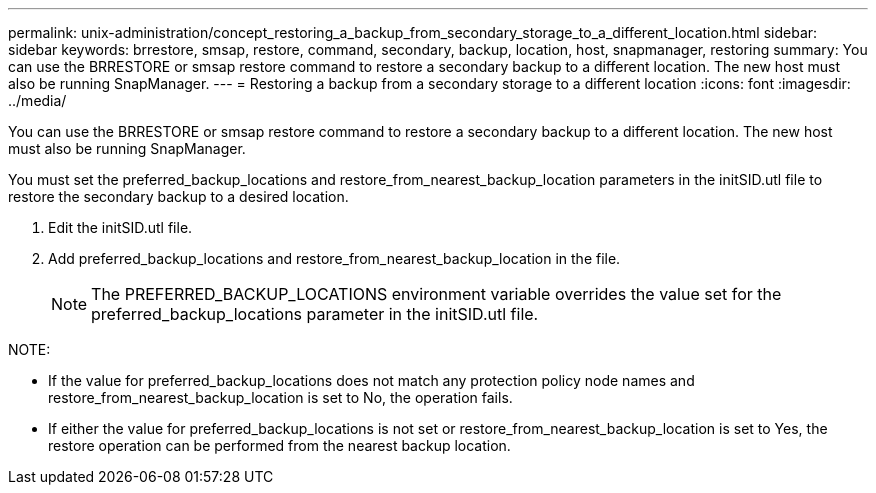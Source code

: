 ---
permalink: unix-administration/concept_restoring_a_backup_from_secondary_storage_to_a_different_location.html
sidebar: sidebar
keywords: brrestore, smsap, restore, command, secondary, backup, location, host, snapmanager, restoring
summary: You can use the BRRESTORE or smsap restore command to restore a secondary backup to a different location. The new host must also be running SnapManager.
---
= Restoring a backup from a secondary storage to a different location
:icons: font
:imagesdir: ../media/

[.lead]
You can use the BRRESTORE or smsap restore command to restore a secondary backup to a different location. The new host must also be running SnapManager.

You must set the preferred_backup_locations and restore_from_nearest_backup_location parameters in the initSID.utl file to restore the secondary backup to a desired location.

. Edit the initSID.utl file.
. Add preferred_backup_locations and restore_from_nearest_backup_location in the file.
+
NOTE: The PREFERRED_BACKUP_LOCATIONS environment variable overrides the value set for the preferred_backup_locations parameter in the initSID.utl file.

NOTE:

* If the value for preferred_backup_locations does not match any protection policy node names and restore_from_nearest_backup_location is set to No, the operation fails.
* If either the value for preferred_backup_locations is not set or restore_from_nearest_backup_location is set to Yes, the restore operation can be performed from the nearest backup location.
